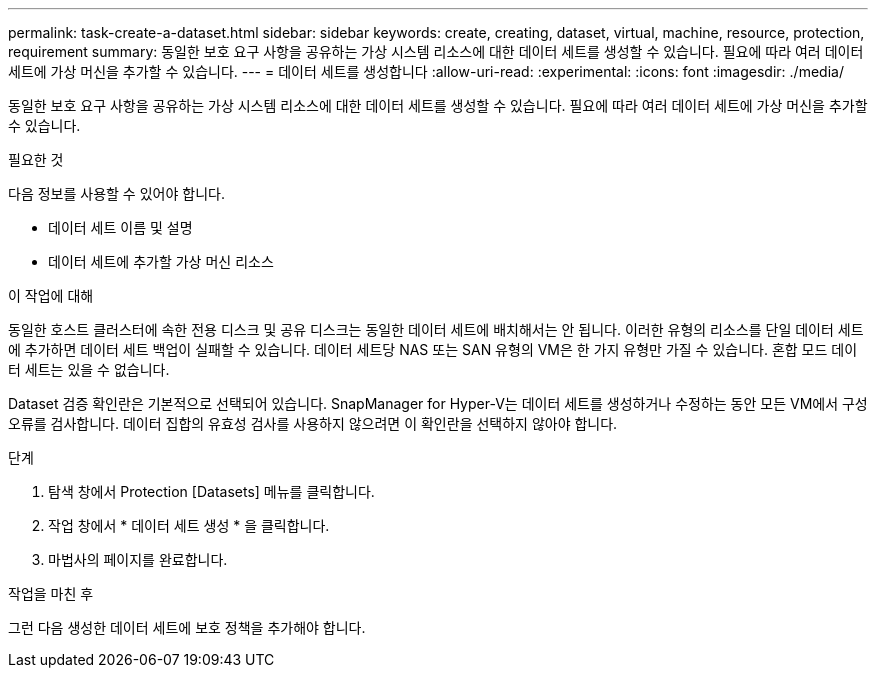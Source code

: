 ---
permalink: task-create-a-dataset.html 
sidebar: sidebar 
keywords: create, creating, dataset, virtual, machine, resource, protection, requirement 
summary: 동일한 보호 요구 사항을 공유하는 가상 시스템 리소스에 대한 데이터 세트를 생성할 수 있습니다. 필요에 따라 여러 데이터 세트에 가상 머신을 추가할 수 있습니다. 
---
= 데이터 세트를 생성합니다
:allow-uri-read: 
:experimental: 
:icons: font
:imagesdir: ./media/


[role="lead"]
동일한 보호 요구 사항을 공유하는 가상 시스템 리소스에 대한 데이터 세트를 생성할 수 있습니다. 필요에 따라 여러 데이터 세트에 가상 머신을 추가할 수 있습니다.

.필요한 것
다음 정보를 사용할 수 있어야 합니다.

* 데이터 세트 이름 및 설명
* 데이터 세트에 추가할 가상 머신 리소스


.이 작업에 대해
동일한 호스트 클러스터에 속한 전용 디스크 및 공유 디스크는 동일한 데이터 세트에 배치해서는 안 됩니다. 이러한 유형의 리소스를 단일 데이터 세트에 추가하면 데이터 세트 백업이 실패할 수 있습니다. 데이터 세트당 NAS 또는 SAN 유형의 VM은 한 가지 유형만 가질 수 있습니다. 혼합 모드 데이터 세트는 있을 수 없습니다.

Dataset 검증 확인란은 기본적으로 선택되어 있습니다. SnapManager for Hyper-V는 데이터 세트를 생성하거나 수정하는 동안 모든 VM에서 구성 오류를 검사합니다. 데이터 집합의 유효성 검사를 사용하지 않으려면 이 확인란을 선택하지 않아야 합니다.

.단계
. 탐색 창에서 Protection [Datasets] 메뉴를 클릭합니다.
. 작업 창에서 * 데이터 세트 생성 * 을 클릭합니다.
. 마법사의 페이지를 완료합니다.


.작업을 마친 후
그런 다음 생성한 데이터 세트에 보호 정책을 추가해야 합니다.
